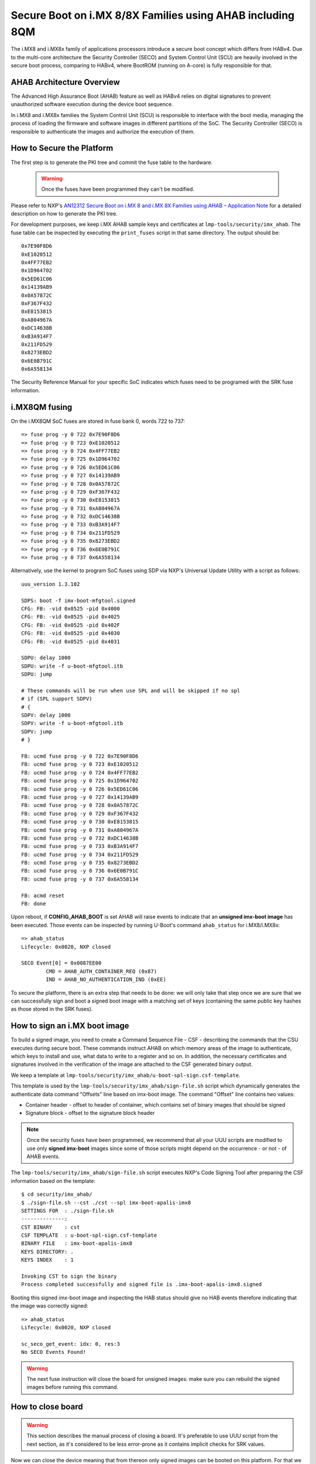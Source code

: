 .. highlight:: sh

.. _ref-secure-boot-imx-ahab:

Secure Boot on i.MX 8/8X Families using AHAB including 8QM
==========================================================

The i.MX8 and i.MX8x family of applications processors introduce a secure boot concept  which differs
from HABv4.  Due to the multi-core architecture the Security Controller (SECO) and System Control Unit (SCU)
are heavily involved in the secure boot process, comparing to HABv4, where BootROM (running on A-core) is fully
responsible for that.

AHAB Architecture Overview
--------------------------

The Advanced High Assurance Boot (AHAB) feature as well as HABv4 relies on digital signatures to prevent
unauthorized software execution during the device boot sequence.

In i.MX8 and i.MX8x families the System Control Unit (SCU) is responsible to interface with the boot media, managing
the process of loading the firmware and software images in different partitions of the SoC. The Security Controller (SECO)
is responsible to authenticate the images and authorize the execution of them.

How to Secure the Platform
--------------------------

The first step is to generate the PKI tree and commit the fuse table to the hardware.

 .. warning::

   Once the fuses have been programmed they can't be modified.

Please refer to NXP's `AN12312 Secure Boot on i.MX 8 and i.MX 8X Families using AHAB – Application Note`_ for a detailed
description on how to generate the PKI tree.

For development purposes, we keep i.MX AHAB sample keys and certificates at ``lmp-tools/security/imx_ahab``. The fuse table
can be inspected by executing the ``print_fuses`` script in that same directory. The output should be::

	0x7E90F8D6
	0xE1020512
	0x4FF77EB2
	0x1D964702
	0x5ED61C06
	0x14139AB9
	0x0A57872C
	0xF367F432
	0xE8153815
	0xA804967A
	0xDC14638B
	0xB3A914F7
	0x211FD529
	0x8273EBD2
	0x6E0B791C
	0x6A558134

The Security Reference Manual for your specific SoC indicates which fuses need to be programed with the SRK fuse information.

i.MX8QM fusing
--------------------------

On the i.MX8QM SoC fuses are stored in fuse bank 0, words 722 to 737::

        => fuse prog -y 0 722 0x7E90F8D6
        => fuse prog -y 0 723 0xE1020512
        => fuse prog -y 0 724 0x4FF77EB2
        => fuse prog -y 0 725 0x1D964702
        => fuse prog -y 0 726 0x5ED61C06
        => fuse prog -y 0 727 0x14139AB9
        => fuse prog -y 0 728 0x0A57872C
        => fuse prog -y 0 729 0xF367F432
        => fuse prog -y 0 730 0xE8153815
        => fuse prog -y 0 731 0xA804967A
        => fuse prog -y 0 732 0xDC14638B
        => fuse prog -y 0 733 0xB3A914F7
        => fuse prog -y 0 734 0x211FD529
        => fuse prog -y 0 735 0x8273EBD2
        => fuse prog -y 0 736 0x6E0B791C
        => fuse prog -y 0 737 0x6A558134

Alternatively, use the kernel to program SoC fuses using SDP via NXP's Universal Update Utility with a script as follows::

        uuu_version 1.3.102

        SDPS: boot -f imx-boot-mfgtool.signed
        CFG: FB: -vid 0x0525 -pid 0x4000
        CFG: FB: -vid 0x0525 -pid 0x4025
        CFG: FB: -vid 0x0525 -pid 0x402F
        CFG: FB: -vid 0x0525 -pid 0x4030
        CFG: FB: -vid 0x0525 -pid 0x4031

        SDPU: delay 1000
        SDPU: write -f u-boot-mfgtool.itb
        SDPU: jump

        # These commands will be run when use SPL and will be skipped if no spl
        # if (SPL support SDPV)
        # {
        SDPV: delay 1000
        SDPV: write -f u-boot-mfgtool.itb
        SDPV: jump
        # }

        FB: ucmd fuse prog -y 0 722 0x7E90F8D6
        FB: ucmd fuse prog -y 0 723 0xE1020512
        FB: ucmd fuse prog -y 0 724 0x4FF77EB2
        FB: ucmd fuse prog -y 0 725 0x1D964702
        FB: ucmd fuse prog -y 0 726 0x5ED61C06
        FB: ucmd fuse prog -y 0 727 0x14139AB9
        FB: ucmd fuse prog -y 0 728 0x0A57872C
        FB: ucmd fuse prog -y 0 729 0xF367F432
        FB: ucmd fuse prog -y 0 730 0xE8153815
        FB: ucmd fuse prog -y 0 731 0xA804967A
        FB: ucmd fuse prog -y 0 732 0xDC14638B
        FB: ucmd fuse prog -y 0 733 0xB3A914F7
        FB: ucmd fuse prog -y 0 734 0x211FD529
        FB: ucmd fuse prog -y 0 735 0x8273EBD2
        FB: ucmd fuse prog -y 0 736 0x6E0B791C
        FB: ucmd fuse prog -y 0 737 0x6A558134

        FB: acmd reset
        FB: done

Upon reboot, if **CONFIG_AHAB_BOOT** is set AHAB will raise events to indicate that an **unsigned imx-boot image** has been executed. Those events can be inspected by running U-Boot's command ``ahab_status`` for i.MX8/i.MX8x::

    => ahab_status
    Lifecycle: 0x0020, NXP closed

    SECO Event[0] = 0x0087EE00
            CMD = AHAB_AUTH_CONTAINER_REQ (0x87)
            IND = AHAB_NO_AUTHENTICATION_IND (0xEE)

To secure the platform, there is an extra step that needs to be done: we will only take that step once we are sure that we can successfully sign and boot a signed boot image with a matching set of keys (containing the same public key hashes as those stored in the SRK fuses).

How to sign an i.MX boot image
------------------------------

To build a signed image, you need to create a Command Sequence File - CSF - describing the commands that the CSU executes during secure boot. These commands instruct AHAB on which memory areas of the image to authenticate, which keys to install and use, what data to write to a register and so on. In addition, the necessary certificates and signatures involved in the verification of the image are attached to the CSF generated binary output.

We keep a template at ``lmp-tools/security/imx_ahab/u-boot-spl-sign.csf-template``.

This template is used by the ``lmp-tools/security/imx_ahab/sign-file.sh`` script which dynamically generates the authenticate data command "Offsets" line based on imx-boot image.  The command "Offset" line contains two values:

* Container header - offset to header of container, which contains set of binary images that should be signed
* Signature block - offset to the signature block header

.. note::
    Once the security fuses have been programmed, we recommend that all your UUU scripts are modified to use only **signed imx-boot** images since some of those scripts might depend on the occurrence - or not - of AHAB events.

The ``lmp-tools/security/imx_ahab/sign-file.sh`` script executes NXP's Code Signing Tool after preparing the CSF information based on the template::

    $ cd security/imx_ahab/
    $ ./sign-file.sh --cst ./cst --spl imx-boot-apalis-imx8
    SETTINGS FOR  : ./sign-file.sh
    --------------:
    CST BINARY    : cst
    CSF TEMPLATE  : u-boot-spl-sign.csf-template
    BINARY FILE   : imx-boot-apalis-imx8
    KEYS DIRECTORY: .
    KEYS INDEX    : 1

    Invoking CST to sign the binary
    Process completed successfully and signed file is .imx-boot-apalis-imx8.signed


Booting this signed imx-boot image and inspecting the HAB status should give no HAB events therefore indicating that the image was correctly signed::

    => ahab_status
    Lifecycle: 0x0020, NXP closed

    sc_seco_get_event: idx: 0, res:3
    No SECO Events Found!


.. warning::
    The next fuse instruction will close the board for unsigned images: make sure you can rebuild the signed images before running this command.

How to close board
------------------

.. warning::
    This section describes the manual process of closing a board. It's preferable to use UUU script from the next section, as it's considered to be less error-prone as it contains implicit checks for SRK values.

Now we can close the device meaning that from thereon only signed images can be booted on this platform. For that we should run ``ahab_close``::

	=> ahab_close

Rebooting the board and checking the AHAB status should give lifecycle value ``0x80 OEM closed``.

.. warning::
    A production device should also "lock" the SRK values to prevent bricking a closed device.  Refer to the Security Reference Manual for the location and values of these fuses.

How to close board using UUU script
-----------------------------------

To avoid any mistakes board securing procedure can be automated program using SDP via NXP's Universal Update Utility with a script as follows::

        uuu_version 1.3.102

        SDPS: boot -f imx-boot-mfgtool.signed
        CFG: FB: -vid 0x0525 -pid 0x4000
        CFG: FB: -vid 0x0525 -pid 0x4025
        CFG: FB: -vid 0x0525 -pid 0x402F
        CFG: FB: -vid 0x0525 -pid 0x4030
        CFG: FB: -vid 0x0525 -pid 0x4031

        SDPU: delay 1000
        SDPU: write -f u-boot-mfgtool.itb
        SDPU: jump

        # These commands will be run when use SPL and will be skipped if no spl
        # if (SPL support SDPV)
        # {
        SDPV: delay 1000
        SDPV: write -f u-boot-mfgtool.itb
        SDPV: jump
        # }

        FB: ucmd if mmc dev 0; then setenv fiohab_dev 0; else setenv fiohab_dev 1; fi;

        FB: ucmd setenv srk_0 0x7E90F8D6
        FB: ucmd setenv srk_1 0xE1020512
        FB: ucmd setenv srk_2 0x4FF77EB2
        FB: ucmd setenv srk_3 0x1D964702
        FB: ucmd setenv srk_4 0x5ED61C06
        FB: ucmd setenv srk_5 0x14139AB9
        FB: ucmd setenv srk_6 0x0A57872C
        FB: ucmd setenv srk_7 0xF367F432
        FB: ucmd setenv srk_8 0xE8153815
        FB: ucmd setenv srk_9 0xA804967A
        FB: ucmd setenv srk_10 0xDC14638B
        FB: ucmd setenv srk_11 0xB3A914F7
        FB: ucmd setenv srk_12 0x211FD529
        FB: ucmd setenv srk_13 0x8273EBD2
        FB: ucmd setenv srk_14 0x6E0B791C
        FB: ucmd setenv srk_15 0x6A558134

        FB[-t 1000]: ucmd if fiohab_close; then echo Platform Secured; else echo Error, Can Not Secure the Platform; sleep 2; fi
        FB: acmd reset

        FB: done

U-Boot cmd ``fiohab_close`` will automatically validate that all SRK fuses have correct values and after then will close
the board, otherwise it will print error message.

.. _AN12312 Secure Boot on i.MX 8 and i.MX 8X Families using AHAB – Application Note:
   https://www.nxp.com/docs/en/application-note/AN12312.pdf
